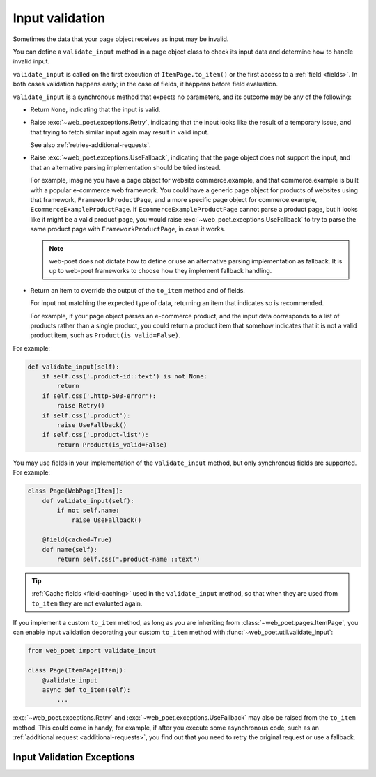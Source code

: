 .. _input-validation:

================
Input validation
================

Sometimes the data that your page object receives as input may be invalid.

You can define a ``validate_input`` method in a page object class to check its
input data and determine how to handle invalid input.

``validate_input`` is called on the first execution of ``ItemPage.to_item()``
or the first access to a :ref:`field <fields>`. In both cases validation
happens early; in the case of fields, it happens before field evaluation.

``validate_input`` is a synchronous method that expects no parameters, and its
outcome may be any of the following:

-   Return ``None``, indicating that the input is valid.

.. _retries-input:

-   Raise :exc:`~web_poet.exceptions.Retry`, indicating that the input
    looks like the result of a temporary issue, and that trying to fetch
    similar input again may result in valid input.

    See also :ref:`retries-additional-requests`.

-   Raise :exc:`~web_poet.exceptions.UseFallback`, indicating that the
    page object does not support the input, and that an alternative parsing
    implementation should be tried instead.

    For example, imagine you have a page object for website commerce.example,
    and that commerce.example is built with a popular e-commerce web framework.
    You could have a generic page object for products of websites using that
    framework, ``FrameworkProductPage``, and a more specific page object for
    commerce.example, ``EcommerceExampleProductPage``. If
    ``EcommerceExampleProductPage`` cannot parse a product page, but it looks
    like it might be a valid product page, you would raise
    :exc:`~web_poet.exceptions.UseFallback` to try to parse the same product
    page with ``FrameworkProductPage``, in case it works.

    .. note:: web-poet does not dictate how to define or use an alternative
              parsing implementation as fallback. It is up to web-poet
              frameworks to choose how they implement fallback handling.

-   Return an item to override the output of the ``to_item`` method and of
    fields.

    For input not matching the expected type of data, returning an item that
    indicates so is recommended.

    For example, if your page object parses an e-commerce product, and the
    input data corresponds to a list of products rather than a single product,
    you could return a product item that somehow indicates that it is not a
    valid product item, such as ``Product(is_valid=False)``.

For example:

.. code-block:: python

   def validate_input(self):
       if self.css('.product-id::text') is not None:
           return
       if self.css('.http-503-error'):
           raise Retry()
       if self.css('.product'):
           raise UseFallback()
       if self.css('.product-list'):
           return Product(is_valid=False)

You may use fields in your implementation of the ``validate_input`` method, but
only synchronous fields are supported. For example:

.. code-block:: python

   class Page(WebPage[Item]):
       def validate_input(self):
           if not self.name:
               raise UseFallback()

       @field(cached=True)
       def name(self):
           return self.css(".product-name ::text")

.. tip:: :ref:`Cache fields <field-caching>` used in the ``validate_input``
         method, so that when they are used from ``to_item`` they are not
         evaluated again.

If you implement a custom ``to_item`` method, as long as you are inheriting
from :class:`~web_poet.pages.ItemPage`, you can enable input validation
decorating your custom ``to_item`` method with
:func:`~web_poet.util.validate_input`:

.. code-block:: python

    from web_poet import validate_input

    class Page(ItemPage[Item]):
        @validate_input
        async def to_item(self):
            ...

:exc:`~web_poet.exceptions.Retry` and :exc:`~web_poet.exceptions.UseFallback`
may also be raised from the ``to_item`` method. This could come in handy, for
example, if after you execute some asynchronous code, such as an
:ref:`additional request <additional-requests>`, you find out that you need to
retry the original request or use a fallback.


Input Validation Exceptions
===========================

.. autoexception:: web_poet.exceptions.PageObjectAction

.. autoexception:: web_poet.exceptions.Retry

.. autoexception:: web_poet.exceptions.UseFallback
